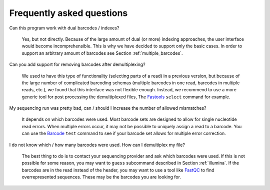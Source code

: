 Frequently asked questions
==========================

Can this program work with dual barcodes / indexes?

    Yes, but not directly. Because of the large amount of dual (or more)
    indexing approaches, the user interface would become incomprehensible. This
    is why we have decided to support only the basic cases. In order to support
    an arbitrary amount of barcodes see Section :ref:`multiple_barcodes`.


Can you add support for removing barcodes after demultiplexing?

    We used to have this type of functionality (selecting parts of a read) in a
    previous version, but because of the large number of complicated barcoding
    schemas (multiple barcodes in one read, barcodes in multiple reads, etc.),
    we found that this interface was not flexible enough. Instead, we recommend
    to use a more generic tool for post processing the demultiplexed files, The
    Fastools_ ``select`` command for example.


My sequencing run was pretty bad, can / should I increase the number of allowed
mismatches?

    It depends on which barcodes were used. Most barcode sets are designed to
    allow for single nucleotide read errors. When multiple errors occur, it may
    not be possible to uniquely assign a read to a barcode. You can use the
    Barcode_ ``test`` command to see if your barcode set allows for multiple
    error correction.


I do not know which / how many barcodes were used. How can I demultiplex my
file?

    The best thing to do is to contact your sequencing provider and ask which
    barcodes were used. If this is not possible for some reason, you may want
    to ``guess`` subcommand described in Section :ref:`illumina`. If the
    barcodes are in the read instead of the header, you may want to use a tool
    like FastQC_ to find overrepresented sequences. These may be the barcodes
    you are looking for.


.. _FastQC: https://www.bioinformatics.babraham.ac.uk/projects/fastqc/
.. _Fastools: https://fastools.readthedocs.io/
.. _Barcode: https://barcode.readthedocs.io/
